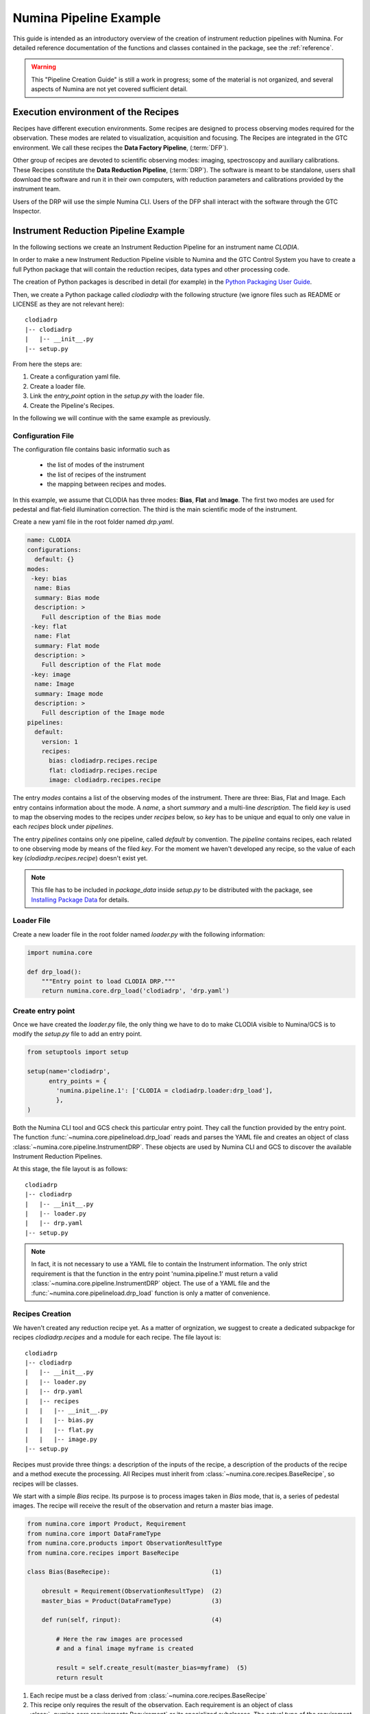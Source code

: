 
***********************
Numina Pipeline Example
***********************

This guide is intended as an introductory overview of the creation of
instrument reduction pipelines with Numina. For detailed reference
documentation of the functions and
classes contained in the package, see the :ref:`reference`.

.. warning::

   This "Pipeline Creation Guide" is still a work in progress; some of 
   the material
   is not organized, and several aspects of Numina are not yet covered
   sufficient detail.

Execution environment of the Recipes
####################################

Recipes have different execution environments. Some recipes are designed
to process observing modes required for the observation. These modes
are related to visualization, acquisition and focusing. The Recipes
are integrated in the GTC environment. We call these recipes the
**Data Factory Pipeline**, (:term:`DFP`).

Other group of recipes are devoted to scientific observing modes: imaging, 
spectroscopy and auxiliary calibrations. These Recipes constitute the
**Data Reduction Pipeline**, (:term:`DRP`). The software is meant to be standalone,
users shall download the software and run it in their own computers, with
reduction parameters and calibrations provided by the instrument team.

Users of the DRP will use the simple Numina CLI.
Users of the DFP shall interact with the software
through the GTC Inspector.


Instrument Reduction Pipeline Example
#####################################

In the following sections we create an Instrument Reduction Pipeline for an instrument
name *CLODIA*.

In order to make a new Instrument Reduction Pipeline
visible to Numina and the GTC Control System you have to create a full Python package
that will contain the reduction recipes, data types and other processing code.

The creation of Python packages is described in detail (for example) in the
`Python Packaging User Guide <http://python-packaging-user-guide.readthedocs.org>`_.

Then, we create a Python package called `clodiadrp` with the following structure (we
ignore files such as README or LICENSE as they are not relevant here)::

    clodiadrp
    |-- clodiadrp
    |   |-- __init__.py
    |-- setup.py

From here the steps are:

1.  Create a configuration yaml file.
2.  Create a loader file.
3.  Link the *entry_point* option in the *setup.py* with the loader file.
4.  Create the Pipeline's Recipes.

In the following we will continue with the same example as previously.


Configuration File
******************

The configuration file contains basic informatio such as

  * the list of modes of the instrument
  * the list of recipes of the instrument
  * the mapping between recipes and modes.

In this example, we assume that CLODIA has three modes: **Bias**, **Flat** and **Image**.
The first two modes are used for pedestal and flat-field illumination correction. The third
is the main scientific mode of the instrument.

Create a new yaml file in the root folder named *drp.yaml*.

.. code-block:: yaml

    name: CLODIA
    configurations:
      default: {}
    modes:
     -key: bias
      name: Bias
      summary: Bias mode
      description: >
        Full description of the Bias mode
     -key: flat
      name: Flat
      summary: Flat mode
      description: >
        Full description of the Flat mode
     -key: image
      name: Image
      summary: Image mode
      description: >
        Full description of the Image mode
    pipelines:
      default:
        version: 1
        recipes:
          bias: clodiadrp.recipes.recipe
          flat: clodiadrp.recipes.recipe
          image: clodiadrp.recipes.recipe

The entry `modes` contains a list of the observing modes of the instrument. There are three: Bias, Flat and Image.
Each entry contains information about the mode. A *name*, a short *summary* and a multi-line *description*.
The field *key* is used to map the observing modes to the recipes under *recipes* below, so *key*
has to be unique and equal to only one value in each `recipes` block under `pipelines`.

The entry `pipelines` contains only one pipeline, called *default* by convention. The `pipeline` contains
recipes, each related to one observing mode by means of the filed *key*. For the moment we haven't developed any recipe,
so the value of each key (*clodiadrp.recipes.recipe*) doesn't exist yet.

.. note::

    This file has to be included in `package_data` inside `setup.py` to be distributed
    with the package, see
    `Installing Package Data <https://docs.python.org/3/distutils/setupscript.html#installing-package-data>`_
    for details.

Loader File
***********
Create a new loader file in the root folder named *loader.py* with the
following information:

.. code-block:: python

    import numina.core

    def drp_load():
        """Entry point to load CLODIA DRP."""
        return numina.core.drp_load('clodiadrp', 'drp.yaml')


Create entry point
******************
Once we have created the *loader.py* file, the only thing we have to do to
make CLODIA visible to Numina/GCS is to modify the *setup.py* file to add an
entry point.

.. code-block:: python

    from setuptools import setup

    setup(name='clodiadrp',
          entry_points = {
            'numina.pipeline.1': ['CLODIA = clodiadrp.loader:drp_load'],
            },
    )

Both the Numina CLI tool and GCS check this particular entry point. They call the function provided
by the entry point. The function :func:`~numina.core.pipelineload.drp_load` reads and parses the YAML file and
creates an object of class :class:`~numina.core.pipeline.InstrumentDRP`. These objects are used by Numina CLI and GCS
to discover the available Instrument Reduction Pipelines.

At this stage, the file layout is as follows::

    clodiadrp
    |-- clodiadrp
    |   |-- __init__.py
    |   |-- loader.py
    |   |-- drp.yaml
    |-- setup.py


.. note::

    In fact, it is not necessary to use a YAML file to contain the Instrument information. The only
    strict requirement is that the function in the entry point 'numina.pipeline.1' must return
    a valid :class:`~numina.core.pipeline.InstrumentDRP` object. The use of a YAML file and the
    :func:`~numina.core.pipelineload.drp_load` function is only a matter of convenience.


Recipes Creation
****************
We haven't created any reduction recipe yet. As a matter of orgnization, we suggest to create
a dedicated subpackge for recipes `clodiadrp.recipes` and a module for each recipe. The file layout is::

    clodiadrp
    |-- clodiadrp
    |   |-- __init__.py
    |   |-- loader.py
    |   |-- drp.yaml
    |   |-- recipes
    |   |   |-- __init__.py
    |   |   |-- bias.py
    |   |   |-- flat.py
    |   |   |-- image.py
    |-- setup.py


Recipes must provide three things: a description of the inputs of the recipe, a description of the products of the recipe and a method
execute the processing. All Recipes must inherit from :class:`~numina.core.recipes.BaseRecipe`, so recipes will be classes.

We start with a simple `Bias` recipe. Its purpose is to process images taken in *Bias* mode, that is, a series of pedestal images.
The recipe will receive the result of the observation and return a master bias image.

.. code-block:: python

    from numina.core import Product, Requirement
    from numina.core import DataFrameType
    from numina.core.products import ObservationResultType
    from numina.core.recipes import BaseRecipe

    class Bias(BaseRecipe):                            (1)

        obresult = Requirement(ObservationResultType)  (2)
        master_bias = Product(DataFrameType)           (3)

        def run(self, rinput):                         (4)

            # Here the raw images are processed
            # and a final image myframe is created

            result = self.create_result(master_bias=myframe)  (5)
            return result

1. Each recipe must be a class derived from :class:`~numina.core.recipes.BaseRecipe`
2. This recipe only requires the result of the observation. Each requirement is an object of
   class :class:`~numina.core.requirements.Requirement` or its specialized subclasses. The actual
   type of the requirement is :class:`~numina.core.products.ObservationResultType`, representing
   the result of the observation.
3. This recipe only produces one result. Each product is an object of
   class :class:`~numina.core.dataholders.Product`. The actual type of the product is given by
   :class:`~numina.core.products.DataFrameType`, representing an image.
4. Each recipe must provide a `run` method. The method has only one argument that collects
   the values of all inputs declared by the recipe. In this case, `rinput` will have a member
   `rinput.obresult` of type :class:`~numina.core.oresult.ObservationResult`

5. The recipe must return an object that collects all the declared products of the recipe, of type
   :class:`~numina.core.recipeinout.RecipeResult`. This is acomplished internally by the method `create_result`
   It will raise an exception at run time if all the declared products are not provided.


We can create now the `Flat` recipe (inside `flat.py`). This recipe will have two requirements, the corresponding
observation result and a master bias image, as flat-field images require bias subtraction.

.. code-block:: python

    from numina.core import Product, Requirement
    from numina.core import DataFrameType
    from numina.core.products import ObservationResultType
    from numina.core.recipes import BaseRecipe

    class Flat(BaseRecipe):

        obresult = Requirement(ObservationResultType)  (1)
        master_bias = Requirement(DataFrameType)       (2)
        master_flat = Product(DataFrameType)

        def run(self, rinput):                          (3)

            # Here the raw images are processed
            # and a final image myframe is created

            result = self.create_result(master_flat=myframe)  (4)
            return result


1. This recipe still requires the result of the observation. Each requirement is an object of
   class :class:`~numina.core.requirements.Requirement` or its specialized subclasses. The actual
   type of the requirement is :class:`~numina.core.products.ObservationResultType`, representing
   the result of the observation.
2. And it also requires a master bias image, the type in this case is :class:`~numina.core.products.DataFrameType`,
   representing an image.
3. In this case, `rinput` will have two members
   `rinput.obresult` of type :class:`~numina.core.oresult.ObservationResult` and
   `rinput.master_bias` of type :class:`~numina.core.dataframe.DataFrame`
4. The arguments of `create_result` must be passed with the same name used in the product definition.

And finally, the recipe for reduction of `Image` mode  (inside `image.py`). This recipe will have three requirements, the corresponding
observation result and a master bias and master flat images

.. code-block:: python

    from numina.core import Product, Requirement
    from numina.core import DataFrameType
    from numina.core.products import ObservationResultType
    from numina.core.recipes import BaseRecipe

    class Image(BaseRecipe):

        obresult = Requirement(ObservationResultType)
        master_bias = Requirement(DataFrameType)
        master_flat = Requirement(DataFrameType)
        final = Product(DataFrameType)

        def run(self, rinput):                          (1)

            # Here the raw images are processed
            # and a final image myframe is created

            result = self.create_result(final=myframe)
            return result



1. In this case, `rinput` will have three members
   `rinput.obresult` of type :class:`~numina.core.oresult.ObservationResult`,
   `rinput.master_bias` of type :class:`~numina.core.dataframe.DataFrame` and
   `rinput.master_flat` of type :class:`~numina.core.dataframe.DataFrame`

.. note::

   It is not strictly required that the requirements and products names are
   consistent between recipes, altough is highly recomended

Now we must update `drp.yaml` to insert the full name of the recipes (package and class), as follows

.. code-block:: yaml

    name: CLODIA
    configurations:
      default: {}
    modes:
     -key: bias
      name: Bias
      summary: Bias mode
      description: >
        Full description of the Bias mode
     -key: flat
      name: Flat
      summary: Flat mode
      description: >
        Full description of the Flat mode
     -key: image
      name: Image
      summary: Image mode
      description: >
        Full description of the Image mode
    pipelines:
      default:
        version: 1
        recipes:
          bias: clodiadrp.recipes.bias.Bias
          flat: clodiadrp.recipes.flat.Flat
          image: clodiadrp.recipes.image.Image


Specialized data products
*************************

There is some information that is missing of our current setup. The products of some recipes are the inputs of others.
The master bias created by `Bias` is the input that `Flat` and `Image` require. To represent this we use specialized
data products. We start by adding a new module `products`::

    clodiadrp
    |-- clodiadrp
    |   |-- __init__.py
    |   |-- loader.py
    |   |-- products.py
    |   |-- drp.yaml
    |   |-- recipes
    |   |   |-- __init__.py
    |   |   |-- bias.py
    |   |   |-- flat.py
    |   |   |-- image.py
    |-- setup.py

We have two types of images that are products of recipes that can be required by other recipes: **master bias**
and **master flat**. We represent this by creating two new types derived
from :class:`~numina.core.products.DataFrameType`, becasue the new types are images
and :class:`~numina.core.products.DataProductTag`, because the new types are products that must be handled specially
by Numina CLI and GTC Control system.

.. code-block:: python

    from numina.core.products import DataFrameType, DataProductTag

    class MasterBias(DataFrameType, DataProductTag):
        pass


    class MasterFlat(DataFrameType, DataProductTag):
        pass

Now we must modify our recipes as follows. First `Bias`

.. code-block:: python

    from numina.core import Product, Requirement
    from numina.core.products import ObservationResultType
    from numina.core.recipes import BaseRecipe
    from clodiadrp.products import MasterBias   (1)

    class Bias(BaseRecipe):

        obresult = Requirement(ObservationResultType)
        master_bias = Product(MasterBias)        (2)

        ...                                       (3)

1. We import the new type `MasterBias`
2. And declare that our recipe produces `MasterBias` images.
3. `run` remains unchanged.

Then `Flat`:

.. code-block:: python

    from numina.core import Product, Requirement
    from numina.core.products import ObservationResultType
    from numina.core.recipes import BaseRecipe
    from clodiadrp.products import MasterBias, MasterFlat

    class Flat(BaseRecipe):

        obresult = Requirement(ObservationResultType)
        master_bias = Requirement(MasterBias)         (1)
        master_flat = Product(MasterFlat)             (2)

        ...

1. We use now `MasterBias` as a requirement. This guaranties that the images provided
   here are those created by `Bias` and no other.
2. We declare that our recipe produces `MasterFlat` images.

And finally `Image`:


.. code-block:: python

    from numina.core import Product, Requirement
    from numina.core import DataFrameType
    from numina.core.products import ObservationResultType
    from numina.core.recipes import BaseRecipe
    from clodiadrp.products import MasterBias, MasterFlat

    class Image(BaseRecipe):

        obresult = Requirement(ObservationResultType)
        master_bias = Requirement(MasterBias)
        master_flat = Requirement(MasterFlat)
        final = Product(DataFrameType)

        ...
